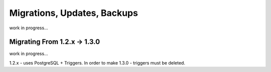 Migrations, Updates, Backups
=============================

work in progress... 


Migrating From 1.2.x -> 1.3.0
##############################

work in progress...

1.2.x - uses PostgreSQL + Triggers. In order to make 1.3.0 - triggers must be deleted.